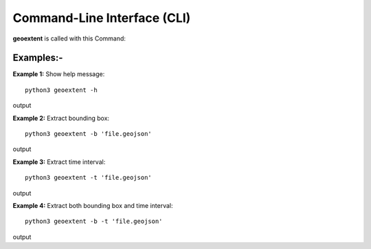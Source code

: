 
Command-Line Interface (CLI)
============================

**geoextent** is called with this Command:
   
.. autoprogram:: geoextent.__main__:argparser
   :prog: \


Examples:-
----------
**Example 1:** Show help message:

::

   python3 geoextent -h

output

.. jupyter-execute::
   :hide-code:

   import geoextent.__main__ as geoextent
   geoextent.print_help_fun()

**Example 2:** Extract bounding box:

::

   python3 geoextent -b 'file.geojson'

output

.. jupyter-execute::
   :hide-code:

   import geoextent.lib.extent as geoextent
   geoextent.fromFile('../tests/testdata/geojson/muenster_ring_zeit.geojson', True, False)

**Example 3:** Extract time interval:

::

   python3 geoextent -t 'file.geojson'

output

.. jupyter-execute::
   :hide-code:

   import geoextent.lib.extent as geoextent
   geoextent.fromFile('../tests/testdata/geojson/muenster_ring_zeit.geojson', False, True)

**Example 4:** Extract both bounding box and time interval:

::

   python3 geoextent -b -t 'file.geojson'

output

.. jupyter-execute::
   :hide-code:

   import geoextent.lib.extent as geoextent
   geoextent.fromFile('../tests/testdata/geojson/muenster_ring_zeit.geojson', True, True)


   